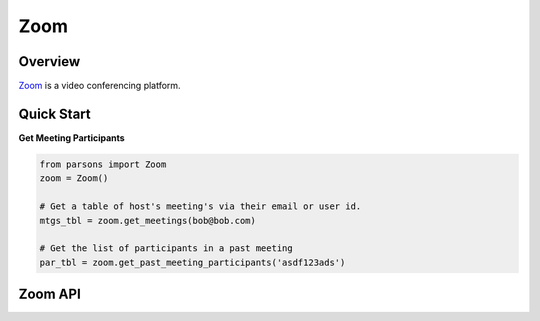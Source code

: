 Zoom
====

********
Overview
********

`Zoom <https://twilio.com>`_ is a video conferencing platform.

***********
Quick Start
***********

**Get Meeting Participants**

.. code-block:: python

  from parsons import Zoom
  zoom = Zoom()

  # Get a table of host's meeting's via their email or user id.
  mtgs_tbl = zoom.get_meetings(bob@bob.com) 

  # Get the list of participants in a past meeting
  par_tbl = zoom.get_past_meeting_participants('asdf123ads')

********
Zoom API
********

.. autoclass :: parsons.Zoom
   :inherited-members: